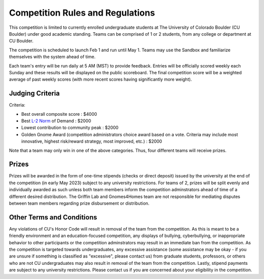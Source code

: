 ========================================
Competition Rules and Regulations
========================================
.. image:: gnomelogo.png
  :width: 200 
This competition is limited to currently enrolled undergraduate students at The University of Colorado Boulder (CU Boulder) under good academic standing. Teams can be comprised of 1 or 2 students, from any college or department at CU Boulder. 

The competition is scheduled to launch Feb 1 and run until May 1. Teams may use the Sandbox and familiarize themselves with the system ahead of time. 

Each team's entry will be run daily at 5 AM (MST) to provide feedback. Entries will be officially scored weekly each Sunday and these results will be displayed on the public scoreboard. The final competition score will be a weighted average of past weekly scores (with more recent scores having significantly more weight).

----------------------------------
Judging Criteria
----------------------------------

Criteria:

- Best overall composite score : $4000
- Best `L-2 Norm <https://mathworld.wolfram.com/L2-Norm.html>`_ of Demand : $2000
- Lowest contribution to community peak : $2000
- Golden Gnome Award (competition administrators choice award based on a vote. Criteria may include most innovative, highest risk/reward strategy, most improved, etc.) : $2000

Note that a team may only win in one of the above categories. Thus, four different teams will receive prizes.

.. image:: goldengnome.png
  :width: 200

-----------------------------------
Prizes
-----------------------------------
Prizes will be awarded in the form of one-time stipends (checks or direct deposit) issued by the university at the end of the competition (in early May 2023) subject to any university restrictions. For teams of 2, prizes will be split evenly and individually awarded as such unless both team members inform the competition adminstrators ahead of time of a different desired distribution. The Griffin Lab and Gnomes4Homes team are not responsible for mediating disputes between team members regarding prize disbursement or distribution.

---------------------------------------------
Other Terms and Conditions
---------------------------------------------
Any violations of CU's Honor Code will result in removal of the team from the competition. As this is meant to be a friendly environment and an education-focused competition, any displays of bullying, cyberbullying, or inappropriate behavior to other participants or the competition adminstrators may result in an immediate ban from the competition. As the competition is targeted towards undergraduates, any excessive assistance (some assistance may be okay - if you are unsure if something is classified as "excessive", please contact us) from graduate students, professors, or others who are not CU undergraduates may also result in removal of the team from the competition. Lastly, stipend payments are subject to any university restrictions. Please contact us if you are concerned about your eligibility in the competition.
